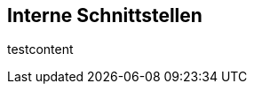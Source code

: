 [[section-internal-interfaces]]
== Interne Schnittstellen


****
// maybe interaktion between the controllers
testcontent
****